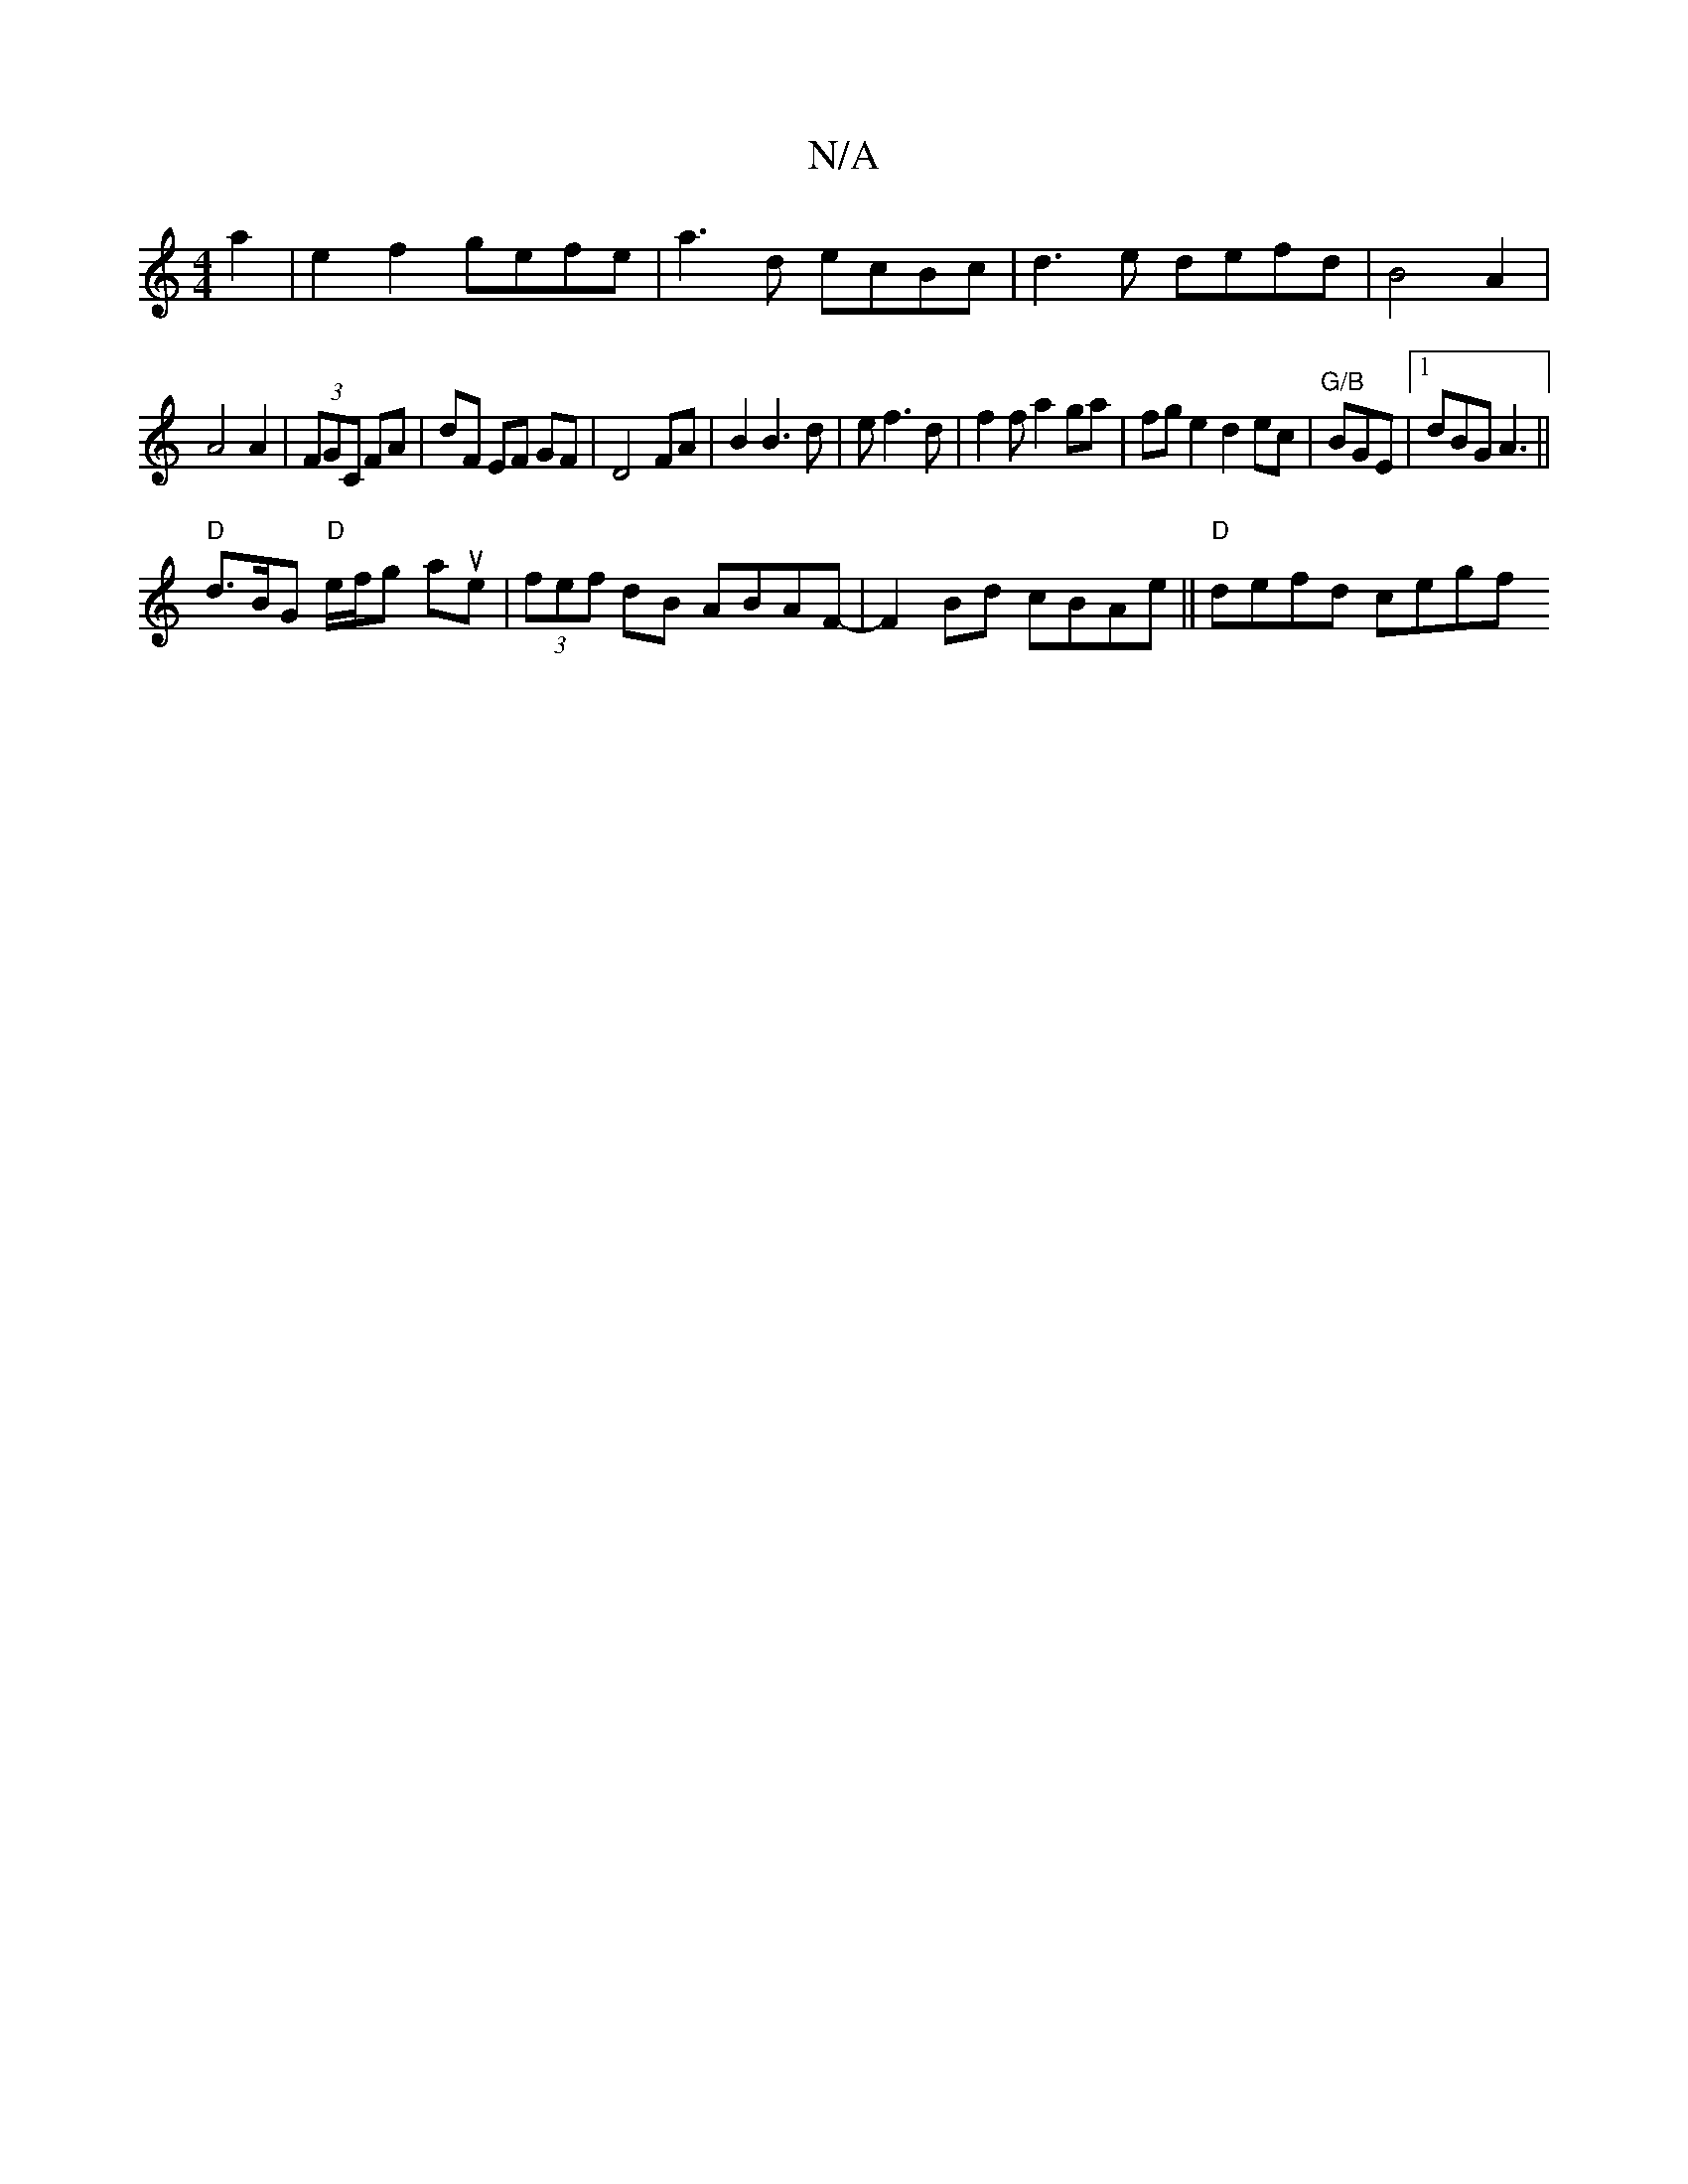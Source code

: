 X:1
T:N/A
M:4/4
R:N/A
K:Cmajor
2a2|e2 f2 gefe|a3 d ecBc|d3e defd|B4A2|
A4 A2|(3FGC FA | dF EF GF | D4 FA | B2 B3d|e f3 d | f2fa2ga |fge2 d2ec|"G/B"BGE |1 dBG A3 ||
"D" d3/2B/2G "D"e/f/g aue | (3fef dB ABAF- |F2Bd cBAe||"D"defd cegf